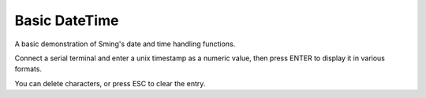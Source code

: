 Basic DateTime
==============

A basic demonstration of Sming's date and time handling functions.

Connect a serial terminal and enter a unix timestamp as a numeric value, then press
ENTER to display it in various formats.

You can delete characters, or press ESC to clear the entry.
